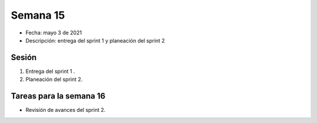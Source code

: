 Semana 15
===========

* Fecha: mayo 3 de 2021
* Descripción: entrega del sprint 1 y planeación del sprint 2

Sesión
----------

#. Entrega del sprint 1 .
#. Planeación del sprint 2.

Tareas para la semana 16
--------------------------

* Revisión de avances del sprint 2.
